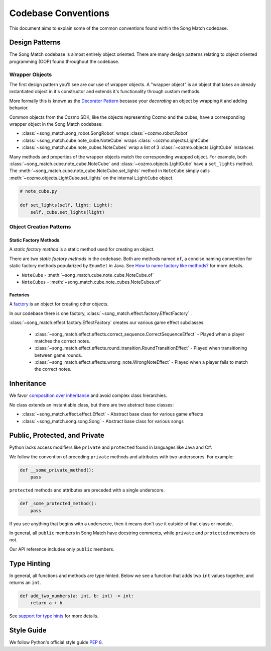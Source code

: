 Codebase Conventions
====================
This document aims to explain some of the common conventions found within the Song Match codebase.

Design Patterns
---------------
The Song Match codebase is almost entirely object oriented.
There are many design patterns relating to object oriented programming (OOP) found throughout the codebase.

Wrapper Objects
^^^^^^^^^^^^^^^
The first design pattern you'll see are our use of wrapper objects.
A "wrapper object" is an object that takes an already instantiated object in it's constructor
and extends it's functionality through custom methods.

More formally this is known as the `Decorator Pattern <https://en.wikipedia.org/wiki/Decorator_pattern>`_
because your *decorating* an object by wrapping it and adding behavior.

Common objects from the Cozmo SDK, like the objects representing Cozmo and the cubes,
have a corresponding wrapper object in the Song Match codebase:

* :class:`~song_match.song_robot.SongRobot` wraps :class:`~cozmo.robot.Robot`
* :class:`~song_match.cube.note_cube.NoteCube` wraps :class:`~cozmo.objects.LightCube`
* :class:`~song_match.cube.note_cubes.NoteCubes` wrap a list of 3 :class:`~cozmo.objects.LightCube` instances

Many methods and properties of the wrapper objects match the corresponding wrapped object.
For example, both :class:`~song_match.cube.note_cube.NoteCube`
and :class:`~cozmo.objects.LightCube` have a ``set_lights`` method.
The :meth:`~song_match.cube.note_cube.NoteCube.set_lights` method in ``NoteCube``
simply calls :meth:`~cozmo.objects.LightCube.set_lights` on the internal ``LightCube`` object.

.. code-block:: python

   # note_cube.py

   def set_lights(self, light: Light):
       self._cube.set_lights(light)

Object Creation Patterns
^^^^^^^^^^^^^^^^^^^^^^^^

Static Factory Methods
""""""""""""""""""""""
A *static factory method* is a static method used for creating an object.

There are two *static factory methods* in the codebase.
Both are methods named ``of``, a concise naming convention for static factory methods popularized by ``EnumSet`` in Java.
See `How to name factory like methods? <https://stackoverflow.com/questions/3368830/how-to-name-factory-like-methods>`_ for more details.

* ``NoteCube`` - :meth:`~song_match.cube.note_cube.NoteCube.of`
* ``NoteCubes`` - :meth:`~song_match.cube.note_cubes.NoteCubes.of`

Factories
"""""""""
A `factory <https://en.wikipedia.org/wiki/Factory_(object-oriented_programming)>`_ is an object for creating other objects.

In our codebase there is one factory, :class:`~song_match.effect.factory.EffectFactory` .

:class:`~song_match.effect.factory.EffectFactory` creates our various game effect subclasses:

  * :class:`~song_match.effect.effects.correct_sequence.CorrectSequenceEffect`
    - Played when a player matches the correct notes.
  * :class:`~song_match.effect.effects.round_transition.RoundTransitionEffect`
    - Played when transitioning between game rounds.
  * :class:`~song_match.effect.effects.wrong_note.WrongNoteEffect`
    - Played when a player fails to match the correct notes.


Inheritance
-----------

We favor `composition over inheritance <https://en.wikipedia.org/wiki/Composition_over_inheritance>`_ and avoid complex class hierarchies.

No class extends an instantiable class, but there are two abstract base classes:

* :class:`~song_match.effect.effect.Effect` - Abstract base class for various game effects
* :class:`~song_match.song.song.Song` - Abstract base class for various songs

Public, Protected, and Private
------------------------------
Python lacks access modifiers like ``private`` and ``protected`` found in languages like Java and C#.

We follow the convention of preceding ``private`` methods and attributes with two underscores. For example:

.. code-block:: python

   def __some_private_method():
       pass


``protected`` methods and attributes are preceded with a single underscore.

.. code-block:: python

   def _some_protected_method():
       pass


If you see anything that begins with a underscore, then it means don't use it outside of that class or module.

In general, all ``public`` members in Song Match have docstring comments, while ``private`` and ``protected`` members do not.

Our API reference includes only ``public`` members.

Type Hinting
------------
In general, all functions and methods are type hinted.
Below we see a function that adds two ``int`` values together, and returns an ``int``.

.. code-block:: python

   def add_two_numbers(a: int, b: int) -> int:
       return a + b

See `support for type hints <https://docs.python.org/3/library/typing.html>`_ for more details.

Style Guide
-----------
We follow Python's official style guide `PEP 8 <https://www.python.org/dev/peps/pep-0008/>`_.
